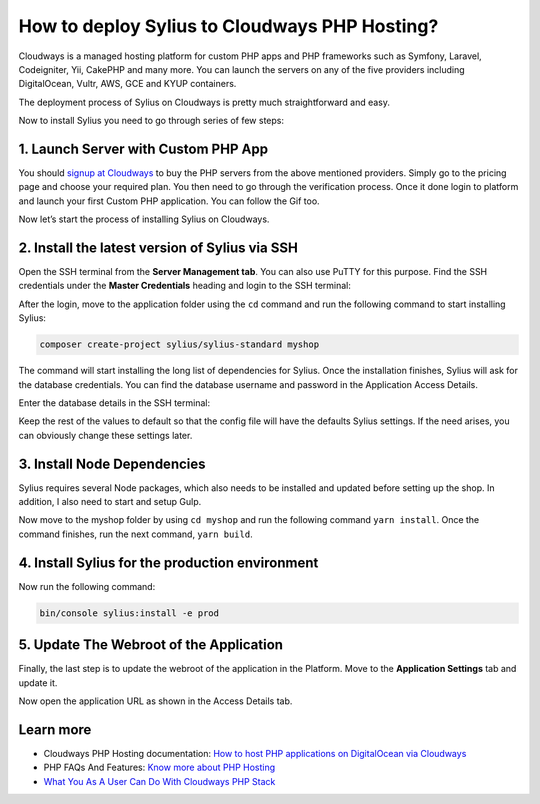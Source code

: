 How to deploy Sylius to Cloudways PHP Hosting?
==============================================

Cloudways is a managed hosting platform for custom PHP apps and PHP frameworks such as Symfony, Laravel, Codeigniter, Yii,
CakePHP and many more. You can launch the servers on any of the five providers including DigitalOcean, Vultr, AWS, GCE and KYUP containers.

The deployment process of Sylius on Cloudways is pretty much straightforward and easy.

Now to install Sylius you need to go through series of few steps:

1. Launch Server with Custom PHP App
------------------------------------

You should `signup at Cloudways <https://platform.cloudways.com/signup>`_ to buy the PHP servers from the above mentioned providers. Simply go to the pricing page and choose your required plan.
You then need to go through the verification process. Once it done login to platform and launch your first Custom PHP application. You can follow the Gif too.

.. image:: ../../_images/cloudways-php-server.gif
    :align: center

Now let’s start the process of installing Sylius on Cloudways.

2. Install the latest version of Sylius via SSH
-----------------------------------------------

Open the SSH terminal from the **Server Management tab**. You can also use PuTTY for this purpose. Find the SSH credentials under
the **Master Credentials** heading and login to the SSH terminal:

.. image:: ../../_images/cloudways-ssh.png
    :align: center

After the login, move to the application folder using the ``cd`` command and run the following command to start installing Sylius:

.. code-block:: bash

    composer create-project sylius/sylius-standard myshop

The command will start installing the long list of dependencies for Sylius. Once the installation finishes, Sylius will ask for the database credentials.
You can find the database username and password in the Application Access Details.

.. image:: ../../_images/cloudways-database.png
    :align: center

Enter the database details in the SSH terminal:

.. image:: ../../_images/cloudways-sylius-database.png
    :align: center

Keep the rest of the values to default so that the config file will have the defaults Sylius settings.
If the need arises, you can obviously change these settings later.


3. Install Node Dependencies
----------------------------

Sylius requires several Node packages, which also needs to be installed and updated before setting up the shop. In addition, I also need to start and setup Gulp.

Now move to the myshop folder by using ``cd myshop`` and run the following command ``yarn install``. Once the command finishes, run the next command, ``yarn build``.

4. Install Sylius for the production environment
------------------------------------------------

Now run the following command:

.. code-block:: bash

    bin/console sylius:install -e prod

5. Update The Webroot of the Application
----------------------------------------

Finally, the last step is to update the webroot of the application in the Platform. Move to the **Application Settings** tab and update it.

.. image:: ../../_images/cloudways-sylius-webroot.png
    :align: center

Now open the application URL as shown in the Access Details tab.

Learn more
----------

* Cloudways PHP Hosting documentation: `How to host PHP applications on DigitalOcean via Cloudways <https://cloudways.com/blog/host-php-on-digitalocean>`_
* PHP FAQs And Features: `Know more about PHP Hosting <https://cloudways.com/en/php-cloud-hosting.php>`_
* `What You As A User Can Do With Cloudways PHP Stack <https://cloudways.com/blog/php-stack-user-guide>`_
